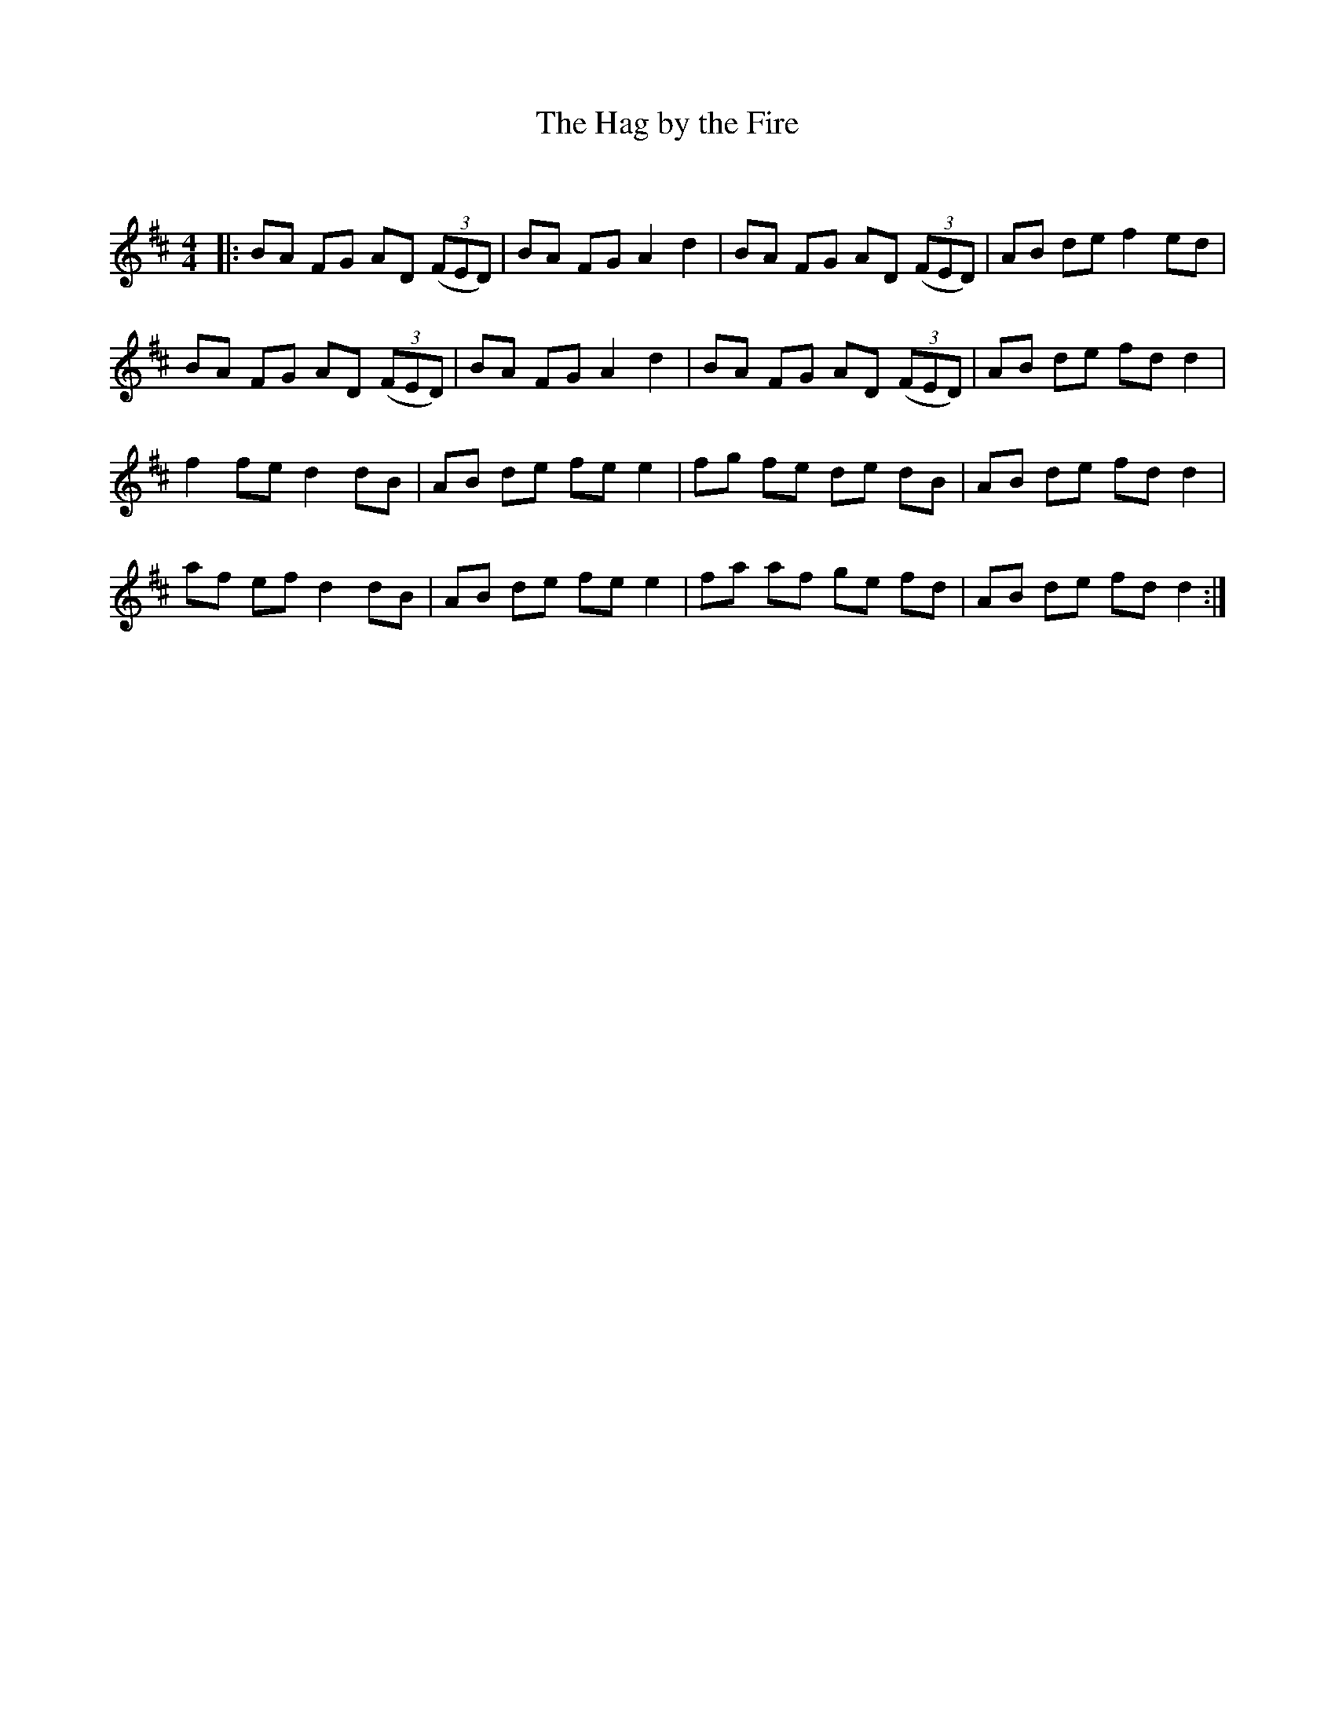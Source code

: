 X:1
T: The Hag by the Fire
C:
R:Reel
Q: 232
K:D
M:4/4
L:1/8
|:BA FG AD ((3FED)|BA FG A2 d2|BA FG AD ((3FED)|AB de f2 ed|
BA FG AD ((3FED)|BA FG A2 d2|BA FG AD ((3FED)|AB de fd d2|
f2 fe d2 dB|AB de fe e2|fg fe de dB|AB de fd d2|
af ef d2 dB|AB de fe e2|fa af ge fd|AB de fd d2:|
